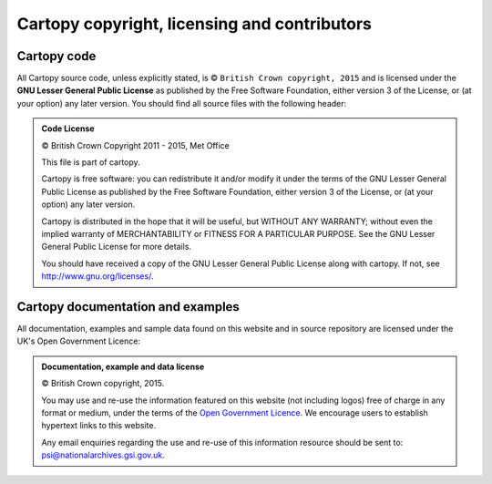 =============================================
Cartopy copyright, licensing and contributors
=============================================

.. |copy|   unicode:: U+000A9 .. COPYRIGHT SIGN

Cartopy code
------------

All Cartopy source code, unless explicitly stated, is |copy| ``British Crown
copyright, 2015`` and is licensed under the **GNU Lesser General Public
License** as published by the Free Software Foundation, either version 3 of the
License, or (at your option) any later version. You should find all source
files with the following header:

.. admonition:: Code License

    |copy| British Crown Copyright 2011 - 2015, Met Office

    This file is part of cartopy.

    Cartopy is free software: you can redistribute it and/or modify it under
    the terms of the GNU Lesser General Public License as published by the
    Free Software Foundation, either version 3 of the License, or
    (at your option) any later version.

    Cartopy is distributed in the hope that it will be useful,
    but WITHOUT ANY WARRANTY; without even the implied warranty of
    MERCHANTABILITY or FITNESS FOR A PARTICULAR PURPOSE.  See the
    GNU Lesser General Public License for more details.

    You should have received a copy of the GNU Lesser General Public License
    along with cartopy.  If not, see `<http://www.gnu.org/licenses/>`_.


Cartopy documentation and examples
----------------------------------

All documentation, examples and sample data found on this website and in source
repository are licensed under the UK's Open Government Licence:

.. admonition:: Documentation, example and data license

    |copy| British Crown copyright, 2015.

    You may use and re-use the information featured on this website (not
    including logos) free of charge in any format or medium, under the terms of
    the `Open Government Licence
    <http://reference.data.gov.uk/id/open-government-licence>`_. We encourage
    users to establish hypertext links to this website.

    Any email enquiries regarding the use and re-use of this information
    resource should be sent to: psi@nationalarchives.gsi.gov.uk.

